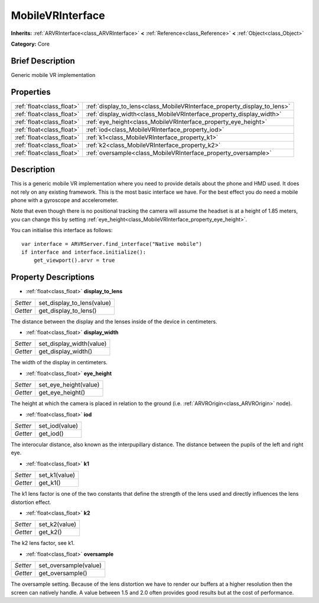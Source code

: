 .. Generated automatically by doc/tools/makerst.py in Godot's source tree.
.. DO NOT EDIT THIS FILE, but the MobileVRInterface.xml source instead.
.. The source is found in doc/classes or modules/<name>/doc_classes.

.. _class_MobileVRInterface:

MobileVRInterface
=================

**Inherits:** :ref:`ARVRInterface<class_ARVRInterface>` **<** :ref:`Reference<class_Reference>` **<** :ref:`Object<class_Object>`

**Category:** Core

Brief Description
-----------------

Generic mobile VR implementation

Properties
----------

+---------------------------+--------------------------------------------------------------------------+
| :ref:`float<class_float>` | :ref:`display_to_lens<class_MobileVRInterface_property_display_to_lens>` |
+---------------------------+--------------------------------------------------------------------------+
| :ref:`float<class_float>` | :ref:`display_width<class_MobileVRInterface_property_display_width>`     |
+---------------------------+--------------------------------------------------------------------------+
| :ref:`float<class_float>` | :ref:`eye_height<class_MobileVRInterface_property_eye_height>`           |
+---------------------------+--------------------------------------------------------------------------+
| :ref:`float<class_float>` | :ref:`iod<class_MobileVRInterface_property_iod>`                         |
+---------------------------+--------------------------------------------------------------------------+
| :ref:`float<class_float>` | :ref:`k1<class_MobileVRInterface_property_k1>`                           |
+---------------------------+--------------------------------------------------------------------------+
| :ref:`float<class_float>` | :ref:`k2<class_MobileVRInterface_property_k2>`                           |
+---------------------------+--------------------------------------------------------------------------+
| :ref:`float<class_float>` | :ref:`oversample<class_MobileVRInterface_property_oversample>`           |
+---------------------------+--------------------------------------------------------------------------+

Description
-----------

This is a generic mobile VR implementation where you need to provide details about the phone and HMD used. It does not rely on any existing framework. This is the most basic interface we have. For the best effect you do need a mobile phone with a gyroscope and accelerometer.

Note that even though there is no positional tracking the camera will assume the headset is at a height of 1.85 meters, you can change this by setting :ref:`eye_height<class_MobileVRInterface_property_eye_height>`.

You can initialise this interface as follows:

::

    var interface = ARVRServer.find_interface("Native mobile")
    if interface and interface.initialize():
        get_viewport().arvr = true

Property Descriptions
---------------------

.. _class_MobileVRInterface_property_display_to_lens:

- :ref:`float<class_float>` **display_to_lens**

+----------+----------------------------+
| *Setter* | set_display_to_lens(value) |
+----------+----------------------------+
| *Getter* | get_display_to_lens()      |
+----------+----------------------------+

The distance between the display and the lenses inside of the device in centimeters.

.. _class_MobileVRInterface_property_display_width:

- :ref:`float<class_float>` **display_width**

+----------+--------------------------+
| *Setter* | set_display_width(value) |
+----------+--------------------------+
| *Getter* | get_display_width()      |
+----------+--------------------------+

The width of the display in centimeters.

.. _class_MobileVRInterface_property_eye_height:

- :ref:`float<class_float>` **eye_height**

+----------+-----------------------+
| *Setter* | set_eye_height(value) |
+----------+-----------------------+
| *Getter* | get_eye_height()      |
+----------+-----------------------+

The height at which the camera is placed in relation to the ground (i.e. :ref:`ARVROrigin<class_ARVROrigin>` node).

.. _class_MobileVRInterface_property_iod:

- :ref:`float<class_float>` **iod**

+----------+----------------+
| *Setter* | set_iod(value) |
+----------+----------------+
| *Getter* | get_iod()      |
+----------+----------------+

The interocular distance, also known as the interpupillary distance. The distance between the pupils of the left and right eye.

.. _class_MobileVRInterface_property_k1:

- :ref:`float<class_float>` **k1**

+----------+---------------+
| *Setter* | set_k1(value) |
+----------+---------------+
| *Getter* | get_k1()      |
+----------+---------------+

The k1 lens factor is one of the two constants that define the strength of the lens used and directly influences the lens distortion effect.

.. _class_MobileVRInterface_property_k2:

- :ref:`float<class_float>` **k2**

+----------+---------------+
| *Setter* | set_k2(value) |
+----------+---------------+
| *Getter* | get_k2()      |
+----------+---------------+

The k2 lens factor, see k1.

.. _class_MobileVRInterface_property_oversample:

- :ref:`float<class_float>` **oversample**

+----------+-----------------------+
| *Setter* | set_oversample(value) |
+----------+-----------------------+
| *Getter* | get_oversample()      |
+----------+-----------------------+

The oversample setting. Because of the lens distortion we have to render our buffers at a higher resolution then the screen can natively handle. A value between 1.5 and 2.0 often provides good results but at the cost of performance.


